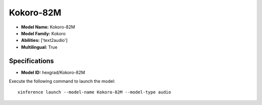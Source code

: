 .. _models_builtin_kokoro-82m:

==========
Kokoro-82M
==========

- **Model Name:** Kokoro-82M
- **Model Family:** Kokoro
- **Abilities:** ['text2audio']
- **Multilingual:** True

Specifications
^^^^^^^^^^^^^^

- **Model ID:** hexgrad/Kokoro-82M

Execute the following command to launch the model::

   xinference launch --model-name Kokoro-82M --model-type audio